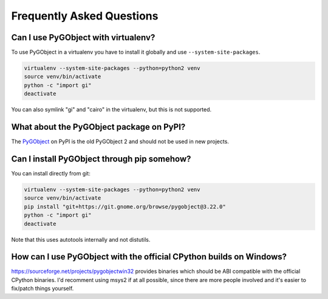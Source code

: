 ==========================
Frequently Asked Questions
==========================


Can I use PyGObject with virtualenv?
------------------------------------

To use PyGObject in a virtualenv you have to install it globally and use
``--system-site-packages``.

.. code:: console

    virtualenv --system-site-packages --python=python2 venv
    source venv/bin/activate
    python -c "import gi"
    deactivate

You can also symlink "gi" and "cairo" in the virtualenv, but this is not
supported.


What about the PyGObject package on PyPI?
-----------------------------------------

The `PyGObject <https://pypi.python.org/pypi/PyGObject>`__ on PyPI is the
old PyGObject 2 and should not be used in new projects.


Can I install PyGObject through pip somehow?
--------------------------------------------

You can install directly from git:

.. code:: console

    virtualenv --system-site-packages --python=python2 venv
    source venv/bin/activate
    pip install "git+https://git.gnome.org/browse/pygobject@3.22.0"
    python -c "import gi"
    deactivate

Note that this uses autotools internally and not distutils.


How can I use PyGObject with the official CPython builds on Windows?
--------------------------------------------------------------------

https://sourceforge.net/projects/pygobjectwin32 provides binaries which should
be ABI compatible with the official CPython binaries. I'd recomment using
msys2 if at all possible, since there are more people involved and it's easier
to fix/patch things yourself.
